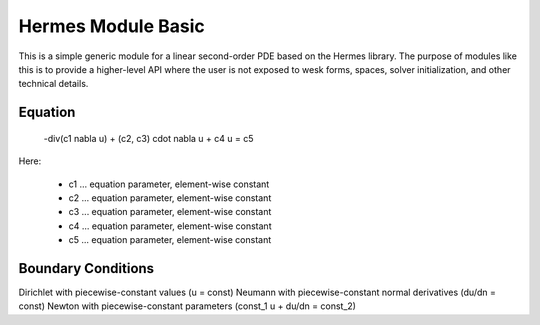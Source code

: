 Hermes Module Basic
===================

This is a simple generic module for a linear second-order PDE based on the Hermes 
library. The purpose of modules like this is to provide a higher-level API where 
the user is not exposed to wesk forms, spaces, solver initialization, and other 
technical details. 

Equation
--------

 -div(c1 \nabla u) + (c2, c3) \cdot \nabla u + c4 u = c5 

Here:

 * c1 ... equation parameter, element-wise constant
 * c2 ... equation parameter, element-wise constant
 * c3 ... equation parameter, element-wise constant
 * c4 ... equation parameter, element-wise constant
 * c5 ... equation parameter, element-wise constant

Boundary Conditions
-------------------

Dirichlet with piecewise-constant values (u = const)
Neumann with piecewise-constant normal derivatives (du/dn = const)
Newton with piecewise-constant parameters (const_1 u + du/dn = const_2)
